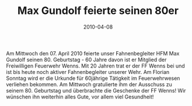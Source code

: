#+TITLE: Max Gundolf feierte seinen 80er
#+DATE: 2010-04-08
#+FACEBOOK_URL: 

Am Mittwoch den 07. April 2010 feierte unser Fahnenbegleiter HFM Max Gundolf seinen 80. Geburtstag - 60 Jahre davon ist er Mitglied der Freiwilligen Feuerwehr Wenns. Mit 20 Jahren trat er der FF Wenns bei und ist bis heute noch aktiver Fahnenbegleiter unserer Wehr. Am Florian Sonntag wird er die Urkunde für 60jährige Tätigkeit im Feuerwehrwesen verliehen bekommen. Am Mittwoch gratulierte ihm der Ausschuss zu seinem 80. Geburtstag und überbrachte die Geschenke der FF Wenns! Wir wünschen ihn weiterhin alles Gute, vor allem viel Gesundheit!
